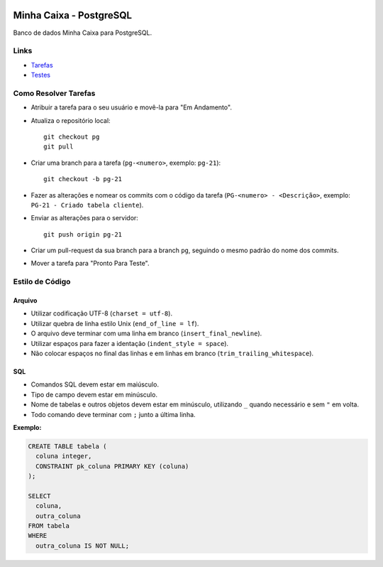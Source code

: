 .. figure:: https://wiki.postgresql.org/images/a/a4/PostgreSQL_logo.3colors.svg
  :alt: PostgreSQL
  :width: 150px


Minha Caixa - PostgreSQL
========================

.. image:: https://travis-ci.org/BDAENGUniville/Trabalhos.svg?branch=pg
  :alt: Status do Teste
  :target: https://travis-ci.org/BDAENGUniville/Trabalhos

Banco de dados Minha Caixa para PostgreSQL.


Links
-----

- `Tarefas <https://tree.taiga.io/project/eduardoklosowski-bdaeng-postgresql-trabalho-1/taskboard/primeiro-2>`_
- `Testes <https://travis-ci.org/BDAENGUniville/Trabalhos>`_


Como Resolver Tarefas
---------------------

- Atribuir a tarefa para o seu usuário e movê-la para "Em Andamento".
- Atualiza o repositório local::

    git checkout pg
    git pull

- Criar uma branch para a tarefa (``pg-<numero>``, exemplo: ``pg-21``)::

    git checkout -b pg-21

- Fazer as alterações e nomear os commits com o código da tarefa (``PG-<numero> - <Descrição>``, exemplo: ``PG-21 - Criado tabela cliente``).
- Enviar as alterações para o servidor::

    git push origin pg-21

- Criar um pull-request da sua branch para a branch ``pg``, seguindo o mesmo padrão do nome dos commits.
- Mover a tarefa para "Pronto Para Teste".


Estilo de Código
----------------


Arquivo
~~~~~~~

- Utilizar codificação UTF-8 (``charset = utf-8``).
- Utilizar quebra de linha estilo Unix (``end_of_line = lf``).
- O arquivo deve terminar com uma linha em branco (``insert_final_newline``).
- Utilizar espaços para fazer a identação (``indent_style = space``).
- Não colocar espaços no final das linhas e em linhas em branco (``trim_trailing_whitespace``).


SQL
~~~

- Comandos SQL devem estar em maiúsculo.
- Tipo de campo devem estar em minúsculo.
- Nome de tabelas e outros objetos devem estar em minúsculo, utilizando ``_`` quando necessário e sem ``"`` em volta.
- Todo comando deve terminar com ``;`` junto a última linha.

**Exemplo:**

.. code-block:: sql

  CREATE TABLE tabela (
    coluna integer,
    CONSTRAINT pk_coluna PRIMARY KEY (coluna)
  );

  SELECT
    coluna,
    outra_coluna
  FROM tabela
  WHERE
    outra_coluna IS NOT NULL;
